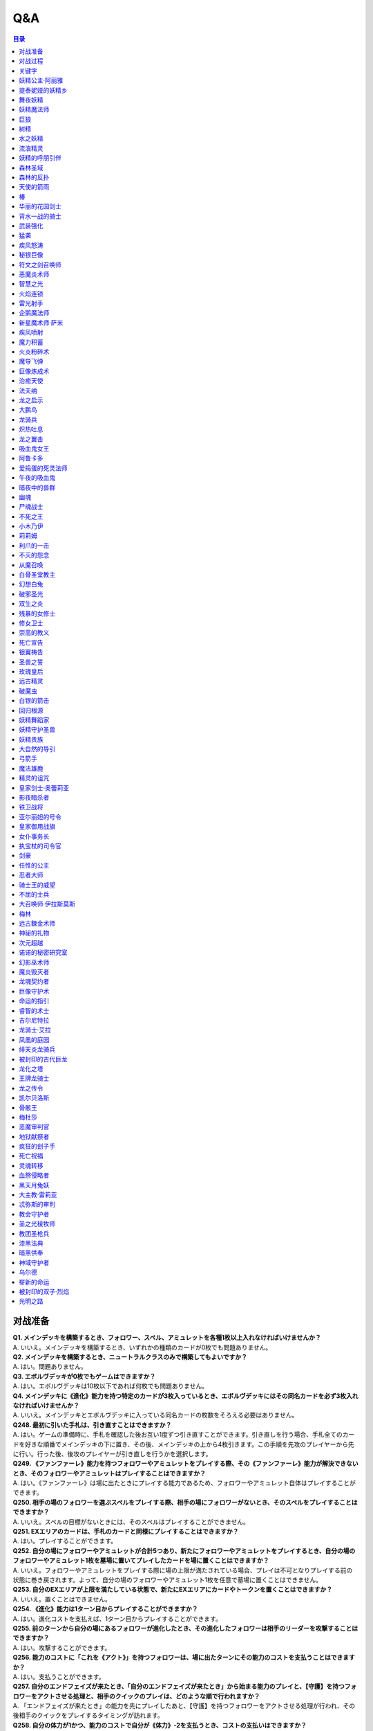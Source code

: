 ======
Q&A
======

.. contents:: 目录

对战准备
------
| **Q1. メインデッキを構築するとき、フォロワー、スペル、アミュレットを各種1枚以上入れなければいけませんか？**
| A. いいえ。メインデッキを構築するとき、いずれかの種類のカードが0枚でも問題ありません。

| **Q2. メインデッキを構築するとき、ニュートラルクラスのみで構築してもよいですか？**
| A. はい。問題ありません。

| **Q3. エボルヴデッキが0枚でもゲームはできますか？**
| A. はい。エボルヴデッキは10枚以下であれば何枚でも問題ありません。

| **Q4. メインデッキに《進化》能力を持つ特定のカードが3枚入っているとき、エボルヴデッキにはその同名カードを必ず3枚入れなければいけませんか？**
| A. いいえ。メインデッキとエボルヴデッキに入っている同名カードの枚数をそろえる必要はありません。

| **Q248. 最初に引いた手札は、引き直すことはできますか？**
| A. はい。ゲームの準備時に、手札を確認した後お互い1度ずつ引き直すことができます。引き直しを行う場合、手札全てのカードを好きな順番でメインデッキの下に置き、その後、メインデッキの上から4枚引きます。この手順を先攻のプレイヤーから先に行い。行った後、後攻のプレイヤーが引き直しを行うかを選択します。

| **Q249. 《ファンファーレ》能力を持つフォロワーやアミュレットをプレイする際、その《ファンファーレ》能力が解決できないとき、そのフォロワーやアミュレットはプレイすることはできますか？**
| A. はい。《ファンファーレ》は場に出たときにプレイする能力であるため、フォロワーやアミュレット自体はプレイすることができます。

| **Q250. 相手の場のフォロワーを選ぶスペルをプレイする際、相手の場にフォロワーがないとき、そのスペルをプレイすることはできますか？**
| A. いいえ。スペルの目標がないときには、そのスペルはプレイすることができません。

| **Q251. EXエリアのカードは、手札のカードと同様にプレイすることはできますか？**
| A. はい。プレイすることができます。

| **Q252. 自分の場にフォロワーやアミュレットが合計5つあり、新たにフォロワーやアミュレットをプレイするとき、自分の場のフォロワーやアミュレット1枚を墓場に置いてプレイしたカードを場に置くことはできますか？**
| A. いいえ。フォロワーやアミュレットをプレイする際に場の上限が満たされている場合、プレイは不可となりプレイする前の状態に巻き戻されます。よって、自分の場のフォロワーやアミュレット1枚を任意で墓場に置くことはできません。

| **Q253. 自分のEXエリアが上限を満たしている状態で、新たにEXエリアにカードやトークンを置くことはできますか？**
| A. いいえ。置くことはできません。

| **Q254. 《進化》能力は1ターン目からプレイすることができますか？**
| A. はい。進化コストを支払えば、1ターン目からプレイすることができます。

| **Q255. 前のターンから自分の場にあるフォロワーが進化したとき、その進化したフォロワーは相手のリーダーを攻撃することはできますか？**
| A. はい。攻撃することができます。

| **Q256. 能力のコストに「これを《アクト》」を持つフォロワーは、場に出たターンにその能力のコストを支払うことはできますか？**
| A. はい。支払うことができます。

| **Q257. 自分のエンドフェイズが来たとき、「自分のエンドフェイズが来たとき」から始まる能力のプレイと、【守護】を持つフォロワーをアクトさせる処理と、相手のクイックのプレイは、どのような順で行われますか？**
| A. 「エンドフェイズが来たとき」の能力を先にプレイしたあと、【守護】を持つフォロワーをアクトさせる処理が行われ、その後相手のクイックをプレイするタイミングが訪れます。

| **Q258. 自分の体力が1かつ、能力のコストで自分が《体力》-2を支払うとき、コストの支払いはできますか？**
| A. いいえ。体力が-1以下になるようにコストで《体力》を支払うことはできません。

| **Q259. 《ファンファーレ》能力などの自動能力でコストを支払うとき、支払うことができる状態でも、支払わないことを選択できますか？**
| A. はい。自動能力のコストは任意で支払うことができるため、支払わないことを選択できます。

| **Q260. フォロワーが攻撃する前に、非ターンプレイヤーは《Quick》を持つカードをプレイすることはできますか？**
| A. いいえ。非ターンプレイヤーが《Quick》を持つカードをプレイすることができるのは、ターンプレイヤーのフォロワーが攻撃を宣言したあとか、エンドフェイズにのみプレイすることができます。また、攻撃フォロワーの【攻撃時】能力や、「エンドフェイズが来たとき」能力、エンドフェイズに【守護】の能力でアクトするタイミングは《Quick》を持つカードのプレイより先なため、それらの能力より先に《Quick》を持つカードをプレイすることはできません。

| **Q261. 自分のターンに、《Quick》を持たないカードをプレイすることができるタイミング以外で《Quick》を持つカードをプレイすることはできますか？**
| A. いいえ。ターンプレイヤーが自分のターンに《Quick》を持つカードをプレイすることができるのは、《Quick》を持たないカードをプレイすることができるタイミングと同じです。

对战过程
------
| **Q5. フォロワーとアミュレットは、自分の場にそれぞれ5枚ずつ置くことはできますか？**
| A. いいえ。フォロワーとアミュレットは、自分の場に合計5枚のみ置くことができます。

| **Q6. EXエリアに置くことができるカードは、場と同じくフォロワーとアミュレット、それらの種類のトークンのみですか？**
| A. いいえ。EXエリアは、フォロワーとアミュレット、それらの種類のトークンに加え、スペルやスペル・トークンも置くことができます。

| **Q7. 相手のメインデッキが0枚になったとき、自分はゲームに勝利しますか？**
| A. いいえ。相手のメインデッキが0枚の状態で、相手がカードを引くとき、自分はゲームに勝利します。

| **Q8. カードの能力によってリーダーの《体力》が増えるとき、リーダーの《体力》を20より多く増やすことはできますか？**
| A. はい。《体力》の上限は決まっていないため、《体力》は20より多く増やすことができます。

| **Q9. カードの能力によってフォロワーの《体力》が増えるとき、そのフォロワーの元々の《体力》より多く増やすことはできますか？**
| A. はい。《体力》の上限は決まっていないため、元々の《体力》より多く増やすことができます。

| **Q10. 先攻後攻を決めるとき、お互いに自身の手札を確認することはできますか？**
| A. いいえ。先攻後攻を確定させた後、自身の手札を確認することができます。

| **Q11. 最初の手札を引き直すとき、一部のカードのみを引き直すことはできますか？**
| A. いいえ。引き直しを行うときは、手札のカード全てを引き直す必要があります。

| **Q12. スタートフェイズで行う行動は、全て必ず行わなければいけませんか？**
| A. はい。能力で制限されているなどの特定の条件下を除き、全て行う必要があります。

| **Q13. 《クイック》を持つカードや能力は、自分のフォロワーが攻撃したときや、自分のエンドフェイズにもプレイできますか？**
| A. いいえ。《クイック》を持つカードや能力は、自分のメインフェイズ・相手のフォロワーが攻撃したとき・相手のエンドフェイズにのみプレイすることができます。

| **Q14. 相手のフォロワーが攻撃したとき、または相手のエンドフェイズに《クイック》を持つカードや能力をプレイするとき、プレイするためにコストは支払いますか？**
| A. はい。どのタイミングにプレイするかにかかわらず、基本的にカードや能力をプレイする際のコストは支払う必要があります。

| **Q15. 自分のメインフェイズ以外で《クイック》を持つカードや能力をプレイするとき、1つのカードや能力をプレイした後、改めて別のカードや能力をプレイすることはできますか。**
| A. はい。プレイすることができます。

| **Q16. カードや能力をプレイするとき、複数枚のカードを同時にプレイすることはできますか？**
| A. いいえ。カードや能力をプレイするときは、1つずつしかプレイすることはできません。

| **Q17. カードの進化について、進化に必要なコストが2コストだったとき、それら全てをEPで支払うことはできますか？**
| A. いいえ。EPは1回の進化コストの支払いに1つのみ使用可能なため、2コストをEP2つで支払うことはできません。

| **Q18. カードの進化について、進化に必要なコストが1コストだったとき、それをEPのみで支払うことはできますか？**
| A. はい。支払うことができます。

| **Q19. フォロワーが攻撃するとき、必ず全てのフォロワーが攻撃しなければいけませんか？**
| A. いいえ。各プレイヤーは、任意のフォロワーのみを選択し、攻撃させることができます。

| **Q20. フォロワーが攻撃するとき、2体以上のフォロワーで同時に攻撃することはできますか？**
| A. いいえ。フォロワーは基本的に1体ずつのみでしか攻撃できません。

| **Q21. 各フォロワーは、アクト状態でも攻撃できますか？**
| A. いいえ。能力などの影響を受けている場合を除き、基本的にアクト状態では攻撃することはできません。

| **Q22. お互いのフォロワー同士で交戦するとき、攻撃フォロワーは攻撃されているフォロワーからダメージを受けますか？**
| A. はい。交戦するとき、フォロワーはお互いにダメージを与え合います。

| **Q23. 相手ターンのエンドフェイズに自分の手札が8枚以上のとき、自分は手札を7枚以下になるように捨てなければいけませんか？**
| A. いいえ。手札が8枚以上のときにカードを捨てる必要があるのは、各プレイヤー自身のエンドフェイズのみであるため、手札を捨てる必要はありません。

| **Q24. 《ラストワード》能力を持つカードを消滅させたとき、そのカードの《ラストワード》能力はプレイしますか？**
| A. いいえ。《ラストワード》能力は場から墓地に置かれたときにプレイするため、消滅で場を離れた場合はプレイしません。

| **Q244. 攻撃目標のフォロワーが交戦前にカードや能力で場を離れたとき、その攻撃で新しい攻撃目標を選択することはできますか？**
| A. いいえ。一度選択した攻撃目標が場を離れた場合、新たに攻撃目標を選択することはできず、その攻撃フォロワーは攻撃目標と交戦することなく攻撃が終了します。

关键字
------
| **Q25. 進化とはなんですか？**
| A. 進化とは、そのフォロワーに書かれた《進化》能力のコストを支払うことで、そのフォロワーと同名のエボルヴフォロワーを、エボルヴデッキから出すことができる能力です。
| エボルヴデッキから出たエボルヴフォロワーは場に出たという扱いではないため、「フォロワーが場に出たとき」などの能力は誘発しません。

| **Q26. クイックとはなんですか？**
| A. クイックとは、相手のターンの特定のタイミングでプレイすることができるカードを指す能力です。
| クイックを持つカードは、自分のターンのメインフェイズに加え、相手のターンに相手のフォロワーが攻撃してきたときや、相手のエンドフェイズにプレイすることができます。
| また、クイックを持つカードは、《クイック》アイコンが記載されています。

| **Q27. ファンファーレとはなんですか？**
| A. ファンファーレとは、場に出たときにプレイされる能力です。
| 手札、EXエリア、墓場などから場にカードが出たときに、能力がプレイされます。
| また、ファンファーレ能力は《ファンファーレ》アイコンが記載されています。

| **Q28. ラストワードとはなんですか？**
| A. ラストワードとは、これを持つカードが場から墓場に置かれたときにプレイされる能力です。
| 場以外から墓場にカードが置かれたとき、ラストワード能力はプレイされません。
| また、ラストワード能力は《ラストワード》アイコンが記載されています。

| **Q29. 【守護】とはなんですか？**
| A. 【守護】とは、フォロワーが持つキーワード能力です。
| 【守護】を持つフォロワーがアクト状態のとき、そのフォロワー以外には攻撃できません。
| また、【守護】を持つフォロワーが1つの場に複数体アクト状態であるとき、その対戦相手は、それらの中から好きなフォロワーに対して攻撃することができます。

| **Q30. 【疾走】とはなんですか？**
| A. 【疾走】とは、フォロワーが持つキーワード能力です。
| 【疾走】を持つフォロワーは、場に出たターンであっても、相手のリーダーやアクト状態のフォロワーに攻撃することができます。

| **Q31. 【突進】とはなんですか？**
| A. 【突進】とは、フォロワーが持つキーワード能力です。
| 【突進】を持つフォロワーは、場に出たターンであっても、相手のアクト状態のフォロワーに攻撃することができます。

| **Q32. 【指定攻撃】とはなんですか？**
| A. 【指定攻撃】とは、フォロワーが持つキーワード能力です。
| 【指定攻撃】を持つフォロワーは、相手のスタンド状態のフォロワーにも攻撃することができます。

| **Q33. 【威圧】とはなんですか？**
| A. 【威圧】とは、フォロワーが持つキーワード能力です。
| 【威圧】を持つフォロワーは、相手の攻撃フォロワーの攻撃目標になりません。

| **Q34. 【ドレイン】とはなんですか？**
| A. 【ドレイン】とは、フォロワーが持つキーワード能力です。
| 【ドレイン】を持つフォロワーは、相手のリーダーやフォロワーに攻撃でダメージを与えたとき、与えたダメージと同数、自分のリーダーの《体力》を増やします。

| **Q35. 【必殺】とはなんですか？**
| A. 【必殺】とは、フォロワーが持つキーワード能力です。
| 【必殺】を持つフォロワーと交戦したフォロワーは破壊されます。

| **Q36. 【オーラ】とはなんですか？**
| A. 【オーラ】とは、カードが持つキーワード能力です。
| 【オーラ】を持つカードは、相手のカードや能力で選ぶことができません。

| **Q37. 【コンボ_n】とはなんですか？**
| A. 【コンボ_n】とは、カードや能力が持つキーワード能力です。
| 【コンボ_n】を持つカードや能力は、このターン自分がプレイしたカードの枚数がnの部分の数値と同じかそれ以上の場合に条件を満たし、追加の効果が発揮されます。
| また、【コンボ_n】を持つカードをプレイした際、そのカード自身もこのターンにプレイしたカードの枚数に数えます。

| **Q38. 【スペルチェイン_n】とはなんですか？**
| A. 【スペルチェイン_n】とは、カードや能力が持つキーワード能力です。
| 【スペルチェイン_n】を持つカードや能力は、自分の墓場にあるスペルの枚数がnの部分の数値と同じかそれ以上の場合に条件を満たし、追加の効果が発揮されます。
| また、【スペルチェイン_n】を持つスペルをプレイした際、そのスペル自身は自分の墓場のスペルの枚数に数えません。
| また【SC_n】と記述される場合もあります。

| **Q39. 【スタック】とはなんですか？**
| A. 【スタック】とは、一部のアミュレットが持つキーワード能力です。
| 【スタック】を持つアミュレットは、場に出る際にスタックカウンターが1つ置かれた状態で出るのに加え、以下の能力を持ちます。
| これが場を離れるとき、代わりにこれのスタックカウンター1つを取る。
| これのスタックカウンターが0になったとき、これを破壊する。
| 《起動》これを《アクト》：自分の他の【スタック】を持つアミュレット1つを選ぶ。それにこれのスタックカウンターすべてを移す。

| **Q40. 【土の秘術】とはなんですか？**
| A. 【土の秘術】とは、カードや能力が持つキーワード能力です。
| 【土の秘術】を持つカードや能力をプレイするとき、追加のコストとして自分の場のスタックカウンターを1つ取り除くことで、追加の効果を発揮します。
| 追加のコストの支払いによりそのアミュレットにスタックカウンターが置かれていない状態になった場合、そのアミュレットを墓場に置きます。
| また、自分の場にスタックカウンターがある場合でも、必ず追加コストを支払う必要はありません。

| **Q41. 【覚醒】とはなんですか？**
| A. 【覚醒】とは、カードや能力が持つキーワードです。
| 【覚醒】状態とは、自分のPP最大値が7以上であることを指します。

| **Q42. 【ネクロチャージ_n】とはなんですか？**
| A. 【ネクロチャージ_n】とは、カードや能力が持つキーワード能力です。
| 【ネクロチャージ_n】を持つカードや能力は、自分の墓場にあるカードの枚数がnの部分の数値と同じかそれ以上の場合に条件を満たし、追加の効果が発揮されます。
| また【NC_n】と記述される場合もあります。

| **Q43. 【真紅】とはなんですか？**
| A. 【真紅】とは、カードや能力が持つキーワード能力です。
| 【真紅】状態とは、そのターン中に自分のリーダーの《体力》が減少していることを指します。

| **Q44. チョイスとはなんですか？**
| A. テキストに書かれた2つ以上の効果のうち指定された数の効果を選択し、その効果を発揮することを指します。
| 選択しなかった効果は発揮されません。

| **Q264. 【コンボ_n】でカードをプレイした回数を数えるとき、《ファンファーレ》能力などがプレイされた回数も数えることはできますか？**
| A. いいえ。【コンボ_n】で数えることができるのはカードのプレイのみであり、能力のプレイは数えることができません。また、『フェアリープリンセス・アリア』の《ファンファーレ》能力で『フェアリー』を場に出す行為などの、そのカード自体をプレイせずにフォロワーが場に出たり、場にトークンが作成される場合は、それらはプレイではないため数えることができません。なお、EXエリアのカードをプレイした回数は【コンボ_n】でカードをプレイした回数に数えることができます。

妖精公主‧阿丽雅
------
| **Q45. このフォロワーの《ファンファーレ》能力で、『フェアリー』を6枚以上場に出すまたはEXエリアに置くことはできますか？**
| A. いいえ。場とEXエリアの上限はどちらも5枚であるため、6枚目以降を場に出すまたはEXエリアに置くことはできません。

| **Q46. このフォロワーの《ファンファーレ》能力で、『フェアリー』を1枚も場に出さないまたはEXエリアに置かないことはできますか？**
| A. はい。好きな枚数を選べるため、0枚を選び『フェアリー』を場に出さないまたはEXエリアに置かないことができます。

提泰妮娅的妖精乡
------
| **Q47. 【指定攻撃】を持つフォロワーは、相手のリーダーやアクト状態の相手のフォロワーに攻撃することはできますか？**
| A. はい。攻撃することができます。

| **Q48. このカードが自分の場に2枚あり、自分の場に妖精・トークンが出たとき、それは《攻撃力》+2/《体力》+2しますか？**
| A. はい。それぞれの能力によって《攻撃力》+1/《体力》+1するため、あわせて《攻撃力》+2/《体力》+2します。

| **Q269. 『ティターニアの妖精郷』の「《ファンファーレ》自分の妖精・トークンすべては《攻撃力》+1/《体力》+1する。」能力は、自分のEXエリアの妖精・トークンも《攻撃力》+1/《体力》+1しますか？**
| A. いいえ。自分の場の妖精・トークンのみを《攻撃力》+1/《体力》+1します。

舞夜妖精
------
| **Q49. 自分のEXエリアが上限のとき、このフォロワーの能力で『フェアリー』をEXエリアに置くことはできますか？**
| A. いいえ。置くことはできません。

妖精魔法师
------
| **Q50. 自分の場とEXエリアにあるカードの合計枚数が8枚のとき、このフォロワーの能力で『フェアリー』は2枚作成しますか？**
| A. はい。自分の場とEXエリアに出すまたは置ける枚数と同じ枚数まで『フェアリー』を作成し、場とEXエリアに置きます。

| **Q51. 自分の場とEXエリアがそれぞれ上限のとき、このフォロワーの能力で『フェアリー』は場とEXエリアに置くことはできますか？**
| A. いいえ。置くことはできません。

巨狼
------
| **Q52. 自分の場が上限かつ、フォロワーを場に出す能力をプレイしたとき、このフォロワーは《攻撃力》+1/《体力》+1しますか？**
| A. いいえ。自分の場が上限の状態でフォロワーやアミュレットを場に出す能力をプレイした場合、フォロワーやアミュレットは場に出ないため、このフォロワーは《攻撃力》+1/《体力》+1しません。

| **Q53. 自分の場の他のフォロワーが進化したとき、このフォロワーは《攻撃力》+1/《体力》+1しますか？**
| A. いいえ。フォロワーの進化ではエボルヴフォロワーは場に出た扱いではないため、このフォロワーは《攻撃力》+1/《体力》+1しません。

| **Q54. 自分の場にこのフォロワーが2体あり、他のフォロワーが出たとき、このフォロワーの能力はそれぞれ誘発しますか？**
| A. はい。誘発します。

树精
------
| **Q55. このフォロワーの《ファンファーレ》能力で《進化》コストが《コスト0》になっているとき、元の数値の《コスト2》を進化コストとして支払うことはできますか？**
| A. いいえ。《コスト2》で支払うことはできず、必ず《コスト0》を支払います。

水之妖精
------
| **Q56. 自分のEXエリアが上限のとき、このフォロワーの《ラストワード》能力で『フェアリー』をEXエリアに置くことはできますか？**
| A. いいえ。置くことはできません。

| **Q57. このフォロワーが破壊されたとき、このフォロワーの《ラストワード》能力に加えて、このフォロワーの進化前である『ウォーターフェアリー』の《ラストワード》能力をプレイすることはできますか？**
| A. いいえ。進化前のカードの能力はプレイできないため、進化したフォロワーの《ラストワード》能力のみをプレイすることができます。

流浪精灵
------
| **Q58. 【指定攻撃】を持つフォロワーは、相手のリーダーやアクト状態の相手のフォロワーに攻撃することはできますか？**
| A. はい。攻撃することができます。

| **Q59. 【守護】を持つ相手のフォロワーがアクト状態のとき、このフォロワーは相手のリーダーを攻撃することはできますか？**
| A. はい。攻撃することができます。

妖精的呼朋引伴
------
| **Q60. 自分のEXエリアが上限のとき、このスペルで『フェアリー』をEXエリアに置くことはできますか？**
| A. いいえ。置くことはできません。

森林圣域
------
| **Q61. このアミュレットの能力は、このアミュレットがアクトしているとき、コストを支払うことはできませんか？**
| A. はい。能力のコストに、このアミュレットをアクトすることが求められているため、アクト状態ではコストを支払うことができません。

森林的反扑
------
| **Q62. 相手の場にフォロワーがないとき、このスペルをプレイして『フェアリー』をEXエリアに置くことはできますか？**
| A. いいえ。このスペルで選ぶフォロワーがないため、プレイをすることができず、『フェアリー』をEXエリアに置くことはできません。

| **Q63. 自分のEXエリアが上限かつ、相手の場に選ぶことのできるフォロワーがあるとき、相手のフォロワー1体を選び、このスペルをプレイすることはできますか？**
| A. はい。プレイすることができます。その場合、『フェアリー』はEXエリアに置くことはできません。

天使的箭雨
------
| **Q64. 相手の場に【オーラ】を持つフォロワーがあるとき、このスペルで相手の【オーラ】を持つフォロワーにダメージを与えることはできますか？**
| A. はい。与えることができます。

椿
------
| **Q65. 相手の場にフォロワーがないとき、【1】をチョイスすることはできますか？**
| A. いいえ。【1】の能力で選ぶフォロワーがないため、チョイスすることはできません。

华丽的花园剑士
------
| **Q66. 自分の場が上限まで残り1枚のとき、このフォロワーの能力で『スティールナイト』と『ナイト』のどちらを場に出すかを選択することはできますか？**
| A. はい。選択することができます。

背水一战的骑士
------
| **Q67. 自分の場が上限のとき、このフォロワーの能力で『ナイト』1体を場に出すことはできますか？**
| A. いいえ。場に出すことはできません。

武装强化
------
| **Q68. 自分の場にフォロワーがないとき、このスペルをプレイしてカードを1枚引くことはできますか？**
| A. いいえ。このスペルで選ぶフォロワーがないため、プレイをすることができず、カードを引くことはできません。

猛袭
------
| **Q69. 相手の場にフォロワーがないとき、このスペルをプレイして『ナイト』をEXエリアに置くことはできますか？**
| A. いいえ。このスペルで選ぶフォロワーがないため、プレイをすることができず、『ナイト』をEXエリアに置くことはできません。

| **Q70. 自分のEXエリアが上限かつ、相手の場に選ぶことのできるフォロワーがあるとき、相手のフォロワー1体を選び、このスペルをプレイすることはできますか？**
| A. はい。プレイすることができます。その場合、『ナイト』はEXエリアに置くことはできません。

疾风怒涛
------
| **Q71. 相手の場に選ぶことができるフォロワーがあり、自分の場にフォロワーがないとき、このスペルをプレイすることはできますか？**
| A. はい。プレイすることができます。

秘银巨像
------
| **Q72. 【スペルチェイン_15】の条件を満たしているとき、このフォロワーは相手のフォロワーすべてに8ダメージ与え、相手のリーダーすべてに5ダメージ与えますか？**
| A. いいえ。【スペルチェイン_15】の条件を満たしているとき、このフォロワーは相手のフォロワーと相手のリーダーすべてに、それぞれ5ダメージ与えます。

| **Q73. 相手の場に【オーラ】を持つフォロワーがあるとき、このフォロワーの能力で相手の【オーラ】を持つフォロワーにダメージを与えることはできますか？**
| A. はい。与えることができます。

| **Q74. 相手の場にフォロワーがないとき、このフォロワーの能力で相手のリーダーにダメージを与えることはできますか？**
| A. はい。与えることができます。

符文之剑召唤师
------
| **Q75. 【スペルチェイン_10】の条件を満たしているとき、このフォロワーは《攻撃力》+4/《体力》+4し、【疾走】を持ちますか？**
| A. はい。《攻撃力》+4/《体力》+4し、【疾走】を持ちます。

恶魔炎术师
------
| **Q76. 相手の場に【オーラ】を持つフォロワーがあるとき、このフォロワーの能力で相手の【オーラ】を持つフォロワーにダメージを与えることはできますか？**
| A. はい。与えることができます。

智慧之光
------
| **Q77. 相手のエンドフェイズにこのスペルをプレイし、《クイック》を持つカードを引いたとき、引いたそのカードをその相手のエンドフェイズにプレイすることはできますか？**
| A. はい。プレイすることができます。

火焰连锁
------
| **Q78. このスペルをプレイするとき、相手のフォロワー0体を選ぶことはできますか？**
| A. はい。0体を選ぶことができます。

| **Q79. このスペルで相手のフォロワー2体を選んでプレイした時、選んだ片方のフォロワーに0ダメージ、もう片方のフォロワーに3ダメージ与えることはできますか？**
| A. いいえ。「割りふる」の場合、選んだフォロワーには少なくとも1以上のダメージを割りふらなければならないため、0ダメージを与えることはできません。

雷光射手
------
| **Q80. 【スペルチェイン_10】の条件を満たしているとき、このフォロワーは相手のフォロワー1体に6ダメージ与え、相手のリーダーに2ダメージ与えますか？**
| A. いいえ。【スペルチェイン_10】の条件を満たしているとき、このフォロワーは相手のフォロワー1体に4ダメージ与え、相手のリーダーに2ダメージ与えます。

| **Q81. 相手の場にフォロワーがないとき、このフォロワーの能力で相手のリーダーにダメージを与えることはできますか？**
| A. いいえ。「それのリーダー」とあり、相手のフォロワーを選ぶ必要があるため、与えることはできません。

企鹅魔法师
------
| **Q82. 自分の手札のスペルが0枚のとき、このフォロワーの《起動》能力をプレイすることはできますか？**
| A. いいえ。手札のスペルを捨てることができず、コストを支払うことができないため、《起動》能力をプレイすることはできません。

| **Q83. このフォロワーがアクト状態のとき、手札のスペル1枚を捨て、このフォロワーの《起動》能力をプレイすることはできますか？**
| A. いいえ。このフォロワーをアクトさせることができず、コストを支払うことができないため、《起動》能力をプレイすることはできません。

| **Q84. 自分の手札のスペルが0枚のとき、このフォロワーの《起動》能力をプレイすることはできますか？**
| A. いいえ。手札のスペルを捨てることができず、コストを支払うことができないため、《起動》能力をプレイすることはできません。

| **Q85. このフォロワーがアクト状態のとき、手札のスペル1枚を捨て、このフォロワーの《起動》能力をプレイすることはできますか？**
| A. いいえ。このフォロワーをアクトさせることができず、コストを支払うことができないため、《起動》能力をプレイすることはできません。

新星魔术师‧萨米
------
| **Q86. このフォロワーの《ファンファーレ》能力で、自分のエボルヴデッキを見ることはできますか？**
| A. いいえ。メインデッキのみを見ることができます。

| **Q87. このフォロワーの《ファンファーレ》能力でデッキの上1枚を見たとき、そのカードは相手に見せますか？**
| A. いいえ。相手に見せず、自分のみが見ることができます。

| **Q88. このフォロワーの《ファンファーレ》能力でデッキの上1枚を見て、それを墓場に置かないとき、この能力で見たカードはデッキの上に置きますか？**
| A. はい。この能力で見たカードを墓場に置かないとき、そのカードは非公開状態のままデッキの上に置きます。

| **Q89. どちらかのプレイヤーのデッキが0枚のとき、このフォロワーの能力をプレイすることはできますか？**
| A. はい。プレイすることができます。その場合、メインデッキが0枚のプレイヤーはゲームに敗北します。

疾风喷射
------
| **Q90. 【スペルチェイン_10】の条件を満たしているとき、このスペルは相手のフォロワー1体に6ダメージ与えますか？**
| A. いいえ。【スペルチェイン_10】の条件を満たしているとき、このスペルは相手のフォロワー1体に4ダメージ与えます。

魔力积蓄
------
| **Q91. このスペルで、自分のエボルヴデッキを見ることはできますか？**
| A. いいえ。メインデッキのみを見ることができます。

| **Q92. 自分のデッキが3枚以下のとき、このスペルをプレイすることはできますか？**
| A. はい。プレイすることができます。その場合、自分のデッキ全てを見ます。また、残りのカードをデッキの下に戻すとき、カードを好きな順番でデッキ置き場に置きます。

| **Q93. このスペルで、スペル1枚を手札に加えないまたはスペル1枚を墓場に置かないことはできますか？**
| A. はい。どちらかを行わないことや、両方とも行わないこともできます。

火炎粉碎术
------
| **Q94. 相手の場にフォロワーがないとき、このスペルをプレイし、相手のリーダーに3ダメージ与えることはできますか？**
| A. いいえ。このスペルで選ぶフォロワーがないため、プレイすることはできず、相手のリーダーにダメージを与えることはできません。

| **Q266. 『夜の群れ』や『炎の握撃』などのスペルは、相手の場にフォロワーがない場合や【オーラ】を持つフォロワーしかない場合、目標を選ばずにプレイすることはできますか？**
| A. いいえ。スペルのテキストに「選ぶ」という指示がある場合、目標に選ぶことができるカードがなければ、そのカードをプレイすることはできず、コストを支払うこともできません。

魔导飞弹
------
| **Q95. 相手の場にフォロワーがないとき、このスペルをプレイしてカードを1枚引くことはできますか？**
| A. いいえ。このスペルで選ぶフォロワーがないため、プレイをすることができず、カードを引くことはできません。

| **Q96. 自分のデッキが0枚のとき、このスペルをプレイすることはできますか？**
| A. はい。プレイすることができます。その場合、自分はゲームに敗北します。

巨像炼成术
------
| **Q97. 自分のEXエリアが上限のとき、このスペルで『防御型ゴーレム』または『攻撃型ゴーレム』をEXエリアに置くことはできますか？**
| A. いいえ。置くことはできません。

治癒天使
------
| **Q98. 自分のリーダーの《体力》が20のとき、このフォロワーの《ファンファーレ》能力で自分のリーダーを《体力》+1することはできますか？**
| A. はい。《体力》+1することができます。

| **Q99. 自分のリーダーの《体力》が20のとき、このフォロワーの能力で自分のリーダーを《体力》+2することはできますか？**
| A. はい。《体力》+2することができます。

法夫纳
------
| **Q100. 相手の場に【オーラ】を持つフォロワーがあるとき、このフォロワーの能力で相手の【オーラ】を持つフォロワーにダメージを与えることはできますか？**
| A. はい。与えることができます。

龙之启示
------
| **Q101. 自分のPP最大値が10のとき、このスペルの【1】をチョイスしてプレイすることはできますか？**
| A. はい。プレイすることができます。その場合、PP最大値は10のままとなります。

| **Q102. このスペルの【1】をチョイスしてプレイし、自分のPP最大値を11以上にすることはできますか？**
| A. いいえ。PP最大値は10より多くなることはないため、自分のPP最大値を11以上にすることはできません。

大鹏鸟
------
| **Q103. このフォロワーの【攻撃時】で《攻撃力》+1したとき、この《攻撃力》+1は攻撃終了後も継続しますか？**
| A. はい。継続します。

| **Q104. このフォロワーの能力で《攻撃力》+1/《体力》+1したとき、この《攻撃力》+1/《体力》+1は攻撃終了後も継続しますか？**
| A. はい。継続します。

龙骑兵
------
| **Q105. 自分のEXエリアが上限のとき、このフォロワーの《ファンファーレ》能力で『ドラゴン』をEXエリアに置くことはできますか？**
| A. いいえ。置くことはできません。

炽热吐息
------
| **Q106. 【覚醒】の条件を満たしているとき、このスペルは相手のフォロワー1体に6ダメージ与えますか？**
| A. いいえ。【覚醒】の条件を満たしているとき、このスペルは相手のフォロワー1体に4ダメージ与えます。

龙之翼击
------
| **Q107. 【覚醒】の条件を満たしているとき、このスペルはフォロワーすべてに5ダメージ与えますか？**
| A. いいえ。【覚醒】の条件を満たしているとき、このスペルはフォロワーすべてに3ダメージ与えます。

| **Q108. 相手の場に【オーラ】を持つフォロワーがあるとき、このスペルで相手の【オーラ】を持つフォロワーにダメージを与えることはできますか？**
| A. はい。与えることができます。

| **Q109. このスペルでダメージを受けるフォロワーは、相手の場のフォロワーのみですか？**
| A. いいえ。自分の場と相手の場にあるフォロワーすべてがダメージを受けます。

吸血鬼女王
------
| **Q110. 自分の場にこのフォロワーが2体あり、『フォレストバット』が出たとき、その『フォレストバット』は《攻撃力》+2され【守護】を持ちますか？**
| A. はい。《攻撃力》+2され【守護】を持ちます。

| **Q111. このフォロワーの《起動》能力は、このフォロワーがアクトしているとき、コストを支払うことはできますか？**
| A. いいえ。能力のコストに、このフォロワーをアクトすることが求められているため、アクト状態ではコストを支払うことはできません。

阿鲁卡多
------
| **Q112. このフォロワーの【攻撃時】は、相手のフォロワーが場にないとき、自分のリーダーは《体力》+4されますか？**
| A. いいえ。このフォロワーの【攻撃時】で選ぶ相手のフォロワーがないため、能力をプレイすることができず、リーダーの《体力》+4することはできません。

| **Q268. 自分の場のフォロワーが相手のフォロワーに攻撃され、『アルカード』の【攻撃時】能力や『ダークオファリング』や『ソウルコンバージョン』で攻撃目標のフォロワーが破壊されたとき、攻撃フォロワーの攻撃はどうなりますか？**
| A. フォロワーへの攻撃中に攻撃目標が場を離れた場合、新たな攻撃目標を決めることはできず、攻撃によってアクトしたままとなり、ダメージはどこにも与えません。また、攻撃中のフォロワーや攻撃目標のフォロワーが場を離れていても、引き続き《Quick》を持つカードをプレイすることができます。

爱捣蛋的死灵法师
------
| **Q113. 自分の場が上限まで残り1枚のとき、このフォロワーの能力で『ゴースト』1体を場に出すことはできますか？**
| A. はい。『ゴースト』1体を場に出すことができます。

午夜的吸血鬼
------
| **Q114. 自分の場にこのフォロワーが2体あり、『フォレストバット』が攻撃したとき、【ドレイン】は2回プレイしますか？**
| A. いいえ。【ドレイン】は1回のみプレイします。

暗夜中的兽群
------
| **Q115. 自分の場が上限かつ、相手の場に選ぶことができるフォロワーがあるとき、このスペルをプレイすることはできますか？**
| A. はい。プレイすることができます。

幽魂
------
| **Q116. 自分のリーダーの《体力》が1のとき、このフォロワーの《ファンファーレ》能力のコストを支払うことはできますか？**
| A. いいえ。《体力》が-1以下になるようにコストで《体力》を支払うことはできません。

| **Q263. 『スペクター』の《ファンファーレ》能力にある「リーダーの《体力》-2」というコストは、必ず支払わなければいけませんか？**
| A. いいえ。《ファンファーレ》や《ラストワード》といった自動能力にコストがある場合、そのコストを支払わないことで、誘発した能力をプレイしないことが選択できます。また、自動能力にコストがない場合、その能力は可能な限りプレイする必要があります。

尸魂战士
------
| **Q117. 自分のデッキが1枚以下のとき、このフォロワーの能力をプレイすることはできませんか？**
| A. いいえ。プレイすることができます。

不死之王
------
| **Q118. このフォロワーの能力で、墓場のフォロワーを手札に加えないことを選択することはできますか？**
| A. はい。選択することができます。

| **Q119. このフォロワーが場に出て、なんらかの理由によりこのフォロワーが墓場に置かれたとき、このフォロワーの能力で墓場のこのカードを選び、手札に加えることはできますか？**
| A. はい。選ぶ墓場のカードはプレイを処理するタイミングで選ぶため、墓場のこのカードを手札に加えることができます。

小木乃伊
------
| **Q120. 自分の場が上限のとき、このフォロワーの能力で『ゴースト』1体を場に出すことはできますか？**
| A. いいえ。場に出すことはできません。

莉莉姆
------
| **Q121. 自分のEXエリアが上限のとき、このフォロワーの《ファンファーレ》能力で『フォレストバット』をEXエリアに置くことはできますか？**
| A. いいえ。置くことはできません。

| **Q122. 自分のリーダーの《体力》が20のとき、このフォロワーの能力で自分のリーダーを《体力》+2することはできますか？**
| A. はい。《体力》+2することができます。

利爪的一击
------
| **Q123. お互いのリーダーの《体力》が1で、このスペルを相手のリーダーを選んでプレイしたとき、お互いのリーダーの《体力》は0になりゲームは引き分けになりますか？**
| A. はい。引き分けになります。

不灭的怨念
------
| **Q124. 相手の場に選ぶことができるフォロワーがあり、自分のデッキが0枚のとき、このスペルをプレイすることはできますか？**
| A. はい。プレイすることができます。

| **Q125. 相手の場にフォロワーがないとき、このスペルをプレイして、自分のデッキの上1枚を墓場に置くことはできますか？**
| A. いいえ。このスペルで選ぶフォロワーがないため、プレイをすることができず、自分のデッキの上を墓場に置くことはできません。

从魔召唤
------
| **Q126. 自分の場とEXエリア両方またはどちらかが上限のとき、このスペルをプレイすることはできますか？**
| A. はい。プレイすることができます。その場合、上限の領域に『フォレストバット』は出すまたは置くことはできません。

白骨圣堂教主
------
| **Q127. 自分の場のアミュレットが複数同時に場を離れたとき、このフォロワーの『自分のアミュレットが場を離れたとき、相手のリーダーすべてと相手のフォロワーすべてに2ダメージ』の能力は、場を離れたアミュレットの数だけ誘発しますか？**
| A. はい。誘発します。

| **Q128. 自分の場にこのフォロワーと『夢想の白兎』があり、『夢想の白兎』の「《起動》《コスト10》これを《アクト》墓場に置く：フォロワーすべてを消滅させる。」をプレイしたとき、このフォロワーは消滅しますが、このフォロワーの「自分のアミュレットが場を離れたとき、相手のリーダーすべてと相手のフォロワーすべてに2ダメージ。」の能力は誘発しますか？**
| A. はい。誘発します。

幻想白兔
------
| **Q129. このアミュレットの《起動》能力は、このアミュレットがアクトしているとき、コストを支払うことはできますか？**
| A. いいえ。それぞれの能力のコストに、このアミュレットをアクトすることが求められているため、アクト状態ではコストを支払うことはできません。

| **Q130. このアミュレットの「《起動》《コスト10》これを《アクト》墓場に置く：フォロワーすべてを消滅させる。」をプレイしたとき、相手の場のフォロワーのみ消滅しますか？**
| A. いいえ。自分の場と相手の場にあるフォロワー全てが消滅します。

| **Q265. 『夢想の白兎』の「《起動》これを《アクト》墓場に置く：相手のフォロワー1体を選ぶ。それをアクトする。」という能力は、相手の場にフォロワーがない場合や、【オーラ】を持つフォロワーしかない場合でも、目標を選ばずにプレイすることはできますか？**
| A. いいえ。相手の場にフォロワーがない場合や、【オーラ】を持つフォロワーしかなければプレイすることはできず。コストを支払いこのアミュレットを墓場に置くこともできません。また、相手の場にアクト状態の【オーラ】を持たないフォロワーがある場合、そのフォロワーを選んでこの能力をプレイすることができます。その場合、選ばれたフォロワーは状態が変わることなく、アクト状態のままとなります。

破邪圣光
------
| **Q131. 相手の場にフォロワーがないとき、このスペルをプレイして、自分のリーダーを《体力》+2することはできますか？**
| A. いいえ。このスペルで選ぶフォロワーがないため、プレイをすることができず、自分のリーダーを《体力》+2することはできません。

双生之炎
------
| **Q132. このアミュレットの《起動》能力は、このアミュレットがアクトしているとき、コストを支払うことはできますか？**
| A. いいえ。能力のコストに、このアミュレットをアクトすることが求められているため、アクト状態ではコストを支払うことはできません。

| **Q133. 自分の場が上限かつ、このアミュレットの《起動》能力をプレイしたとき、『ホーリータイガー』1体を場に出すことはできますか？**
| A. はい。このアミュレットはコストを支払った時点から自分の場を離れており、能力を解決するときには自分の場の上限まで残り1枚のため、『ホーリータイガー』1体を場に出すことができます。

残暴的女修士
------
| **Q134. このフォロワーの能力で自分の墓場のアミュレットを場に出すとき、そのアミュレットのコストは支払う必要がありますか？**
| A. いいえ。支払う必要はありません。

修女卫士
------
| **Q135. 自分の場にアミュレットが2つあるとき、このフォロワーは《体力》+2されますか？**
| A. いいえ。自分の場のアミュレットが1つ以上あれば、その枚数にかかわらず《体力》+1のみされます。

| **Q136. 自分のリーダーの《体力》が20のとき、このフォロワーの【進化時】で自分のリーダーを《体力》+2することはできますか？**
| A. はい。《体力》+2することができます。

崇高的教义
------
| **Q137. 自分のデッキが4枚以下のとき、このスペルをプレイすることはできますか？**
| A. はい。プレイすることができます。その場合、自分のデッキ全てを見ます。また、残りのカードをデッキの下に戻すとき、カードを好きな順番でデッキ置き場に置きます。

| **Q138. このスペルで、自分のエボルヴデッキを見ることはできますか？**
| A. いいえ。メインデッキのみを見ることができます。

死亡宣告
------
| **Q139. このアミュレットが場に出るとき、一度スタンド状態で場に出てからアクトされますか？**
| A. いいえ。一度もスタンド状態になることはなく、場に出す時点からアクト状態です。

| **Q140. このアミュレットの《起動》能力は、このアミュレットがアクトしているとき、コストを支払うことはできますか？**
| A. いいえ。能力のコストに、このアミュレットをアクトすることが求められているため、アクト状態ではコストを支払うことができません。

银翼祷告
------
| **Q141. このアミュレットの能力は、このアミュレットがアクトしているとき、コストを支払うことはできますか？**
| A. いいえ。能力のコストに、このアミュレットをアクトすることが求められているため、アクト状態ではコストを支払うことができません。

| **Q142. 自分の場が上限かつ、このアミュレットの《起動》能力をプレイしたとき、『ホーリーファルコン』1体を場に出すことはできますか？**
| A. はい。このアミュレットはコストを支払った時点から自分の場を離れており、能力を解決するときには自分の場の上限まで残り1枚のため、『ホーリーファルコン』1体を場に出すことができます。

圣兽之誓
------
| **Q143. このアミュレットが場に出るとき、一度スタンド状態で場に出てからアクトされますか？**
| A. いいえ。一度もスタンド状態になることはなく、場に出す時点からアクト状態です。

| **Q144. このアミュレットの《起動》能力は、このアミュレットがアクトしているとき、コストを支払うことはできますか？**
| A. いいえ。能力のコストに、このアミュレットをアクトすることが求められているため、アクト状態ではコストを支払うことはできません。

| **Q145. 自分の場が上限かつ、このアミュレットの《起動》能力をプレイしたとき、『ホーリータイガー』1体を場に出すことはできますか？**
| A. はい。このアミュレットはコストを支払った時点から自分の場を離れており、能力を解決するときには自分の場の上限まで残り1枚のため、『ホーリータイガー』1体を場に出すことができます。

玫瑰皇后
------
| **Q146. 「変身する」とはなんですか？**
| A. 「変身する」とは、その能力で選んだトークンをゲームから取り除き、取り除いた枚数と同数、別のトークンを同じ領域に作成することを指します。

| **Q147. このフォロワーの《起動》能力で、自分のPPをPP最大値より多く回復することはできますか？**
| A. いいえ。PP最大値より多く回復することはできません。

远古精灵
------
| **Q148. このフォロワーの《ファンファーレ》能力のコストで、相手の場のカードを手札に戻すことはできますか？**
| A. いいえ。自分の場のカードのみを手札に戻すことができます。

| **Q149. このフォロワーの《ファンファーレ》能力のコストで、自分のEXエリアのカードを手札に戻すことはできますか？**
| A. いいえ。自分の場のカードのみを手札に戻すことができます。

| **Q150. このフォロワーの【進化時】のコストで、相手の場のカードを手札に戻すことはできますか？**
| A. いいえ。自分の場のカードのみを手札に戻すことができます。

| **Q151. このフォロワーの【進化時】のコストで、自分のEXエリアのカードを手札に戻すことはできますか？**
| A. いいえ。自分の場のカードのみを手札に戻すことができます。

破魔虫
------
| **Q152. このフォロワーの《ファンファーレ》能力で《攻撃力》+Xしたあと、このフォロワーが進化したとき、そのエボルヴフォロワーは《攻撃力》+Xを引き継ぎますか？**
| A. はい。引き継ぎます。

| **Q153. このフォロワーが《攻撃力》+1しているとき、このフォロワーの【2】で与えるダメージは2ダメージですか？**
| A. はい。2ダメージです。

白银的箭击
------
| **Q154. このスペルをプレイしたとき、このスペルは「自分の手札の枚数」の1枚として数えることはできますか？**
| A. いいえ。プレイするとき、このスペルはすでに手札にはないため、数えることはできません。

| **Q155. 手札が8枚以上のとき、このスペルをプレイして与えるダメージは、その枚数と同じダメージになりますか？**
| A. はい。同じダメージになります。

回归根源
------
| **Q156. 【コンボ_5】の条件を満たしており、相手がフォロワーを2枚以上デッキの上か下に置くとき、置く順番と上下に置く枚数は、相手が決めることができますか？**
| A. はい。デッキに置くフォロワーが2枚以上のとき、相手はそれらをデッキに置く順番や、上下にそれぞれ何枚置くかを好きなように決めることができます。

妖精舞蹈家
------
| **Q157. このフォロワーの能力でEXエリアのフォロワーの《攻撃力》+1/《体力》+1し、そのフォロワーをプレイして自分の場に出たとき、そのフォロワーの《攻撃力》+1/《体力》+1は継続されますか？**
| A. はい。EXエリアから直接場に出るまたはプレイして場に出るとき、そのフォロワーに付与されている《攻撃力》または《体力》の増減や能力は継続します。

妖精守护圣兽
------
| **Q158. 自分の場にこのフォロワーが2体あるとき、このフォロワーの能力は1ターン中にそれぞれプレイすることはできますか？**
| A. はい。それぞれプレイすることができます。

妖精贵族
------
| **Q159. このフォロワーの《ファンファーレ》能力で相手の場の『デュエリスト・モルディカイ』を破壊し、相手の場に『フェアリー』を出したとき、相手の場が上限なら『デュエリスト・モルディカイ』の能力をプレイすることはできますか？**
| A. はい。プレイすることができます。その場合、『デュエリスト・モルディカイ』を場に出すことはできず、コストのみ支払うことになります。

大自然的导引
------
| **Q160. このスペルで、自分の場のアミュレットを手札に戻すことはできますか？**
| A. はい。手札に戻すことができます。

弓箭手
------
| **Q161. 自分の場にこのフォロワーが2体あり、他のフォロワーが出たとき、このフォロワーの『自分の場に他のフォロワーが出たとき、相手のフォロワー1体を選ぶ。それに1ダメージ。』はそれぞれ誘発しますか？**
| A. はい。誘発します。

| **Q162. 自分の場にこのフォロワーが2体あり、他のフォロワーが出たとき、このフォロワーの能力はそれぞれ誘発しますか？**
| A. はい。誘発します。

| **Q163. このフォロワーの能力で相手の場のフォロワー2体を選んだとき、それらのフォロワーにそれぞれ1ダメージを与えますか？**
| A. はい。それぞれに1ダメージを与えます。

魔法雄鹿
------
| **Q164. 自分の場にこのフォロワーが2体あり、自分の場の妖精・フォロワーが攻撃するとき、このフォロワーの能力はそれぞれ誘発しますか？**
| A. はい。誘発します。

精灵的诅咒
------
| **Q165. 相手の場の【必殺】を持つフォロワーを選んでこのスペルをプレイしたとき、そのフォロワーが交戦したフォロワーは、【必殺】で破壊されますか？**
| A. はい。【必殺】はダメージの有無にかかわらず、交戦したフォロワーを破壊します。

| **Q166. このスペルで選ばれたフォロワーが攻撃するとき、その攻撃で0ダメージを与えたことになりますか？**
| A. いいえ。ダメージを与えたことにはなりません。

皇家剑士‧奥蕾莉亚
------
| **Q167. このフォロワーの《ファンファーレ》能力で、相手のEXエリアのカードは数えることはできますか？**
| A. いいえ。「場のカード」とあるため、相手のEXエリアのカードを数えることはできません。

| **Q168. 相手の場に『鳳凰の庭園』が2つあり、それらの能力を順にプレイし、このフォロワーと『ウルズ』が場に出ました。
| 『ウルズ』の《ファンファーレ》能力で相手の場のフォロワーをEXエリアに置いて、相手の場のカードが2枚以下になったあと、このフォロワーの《ファンファーレ》能力をプレイしたとき、「それの場のカードが3枚以上なら」の条件は満たすことができますか？**
| A. いいえ。このフォロワーの《ファンファーレ》能力をプレイしたタイミングでは、すでに相手の場のカードが3枚以上ではなくなっているため、条件を満たすことができません。

| **Q243. 【突進】と【指定攻撃】を持つフォロワーは、場に出たターンに相手の場のスタンド状態のフォロワーを攻撃することはできますか？**
| A. はい。攻撃することができます。

影夜暗杀者
------
| **Q169. 相手の場にアクトしているフォロワーがあるとき、このフォロワーの《ファンファーレ》能力でそのフォロワーを選ぶことはできますか？**
| A. はい。選ぶことができます。その場合、選んだフォロワーの状態は変わらず、アクト状態のままとなります。

铁卫战将
------
| **Q170. このフォロワーの《ラストワード》能力をプレイしたとき、能力をプレイするより前から自分の場にある『スティールナイト』も【守護】を持ち、この能力でアクトできますか？**
| A. いいえ。このフォロワーの《ラストワード》能力で場に出した『スティールナイト』のみが【守護】を持つため、《ラストワード》能力をプレイするより前から自分の場にある『スティールナイト』は【守護】を持たず、この能力でアクトできません。

亚尔丽妲的号令
------
| **Q171. 自分の場が上限まで残り1枚のとき、このスペルの能力で『ヴァイキング』と『スティールナイト』と『ナイト』のどれを場に出すかを選択することはできますか？**
| A. はい。選択することができます。

| **Q274. 自分の場にカードが3枚あり、『アルビダの号令』をプレイしたとき、場に出すフォロワー2体は『アルビダの号令』をプレイしたプレイヤーが選択することはできますか？**
| A. はい。場のカードの枚数上限より多くカードを場に出す場合、そのスペルや能力をプレイしたプレイヤーが、どのカードを場に出すか選択することができます。

皇家御用战旗
------
| **Q172. このアミュレットが自分の場に2つあり、自分の場に《ロイヤル》フォロワーが出たとき、このアミュレットの「自分の場に《ロイヤル》フォロワーが出たとき、それは《攻撃力》+1《体力》+1する。」の能力は2回誘発しますか？**
| A. はい。誘発します。

女仆事务长
------
| **Q173. 自分のデッキに《進化》能力を持つフォロワーがないとき、このフォロワーの能力をプレイすることはできますか？**
| A. はい。プレイすることができます。その場合、デッキの中身を全て確認したあと、《進化》能力を持つフォロワーを手札に加えず、デッキをシャッフルします。

| **Q174. このフォロワーの能力で手札に加えるカードは、手札に加える前に公開しますか？**
| A. はい。指定されたカードであるかを確認する必要があるため、公開します。

执宝杖的司令官
------
| **Q175. 自分のデッキに《ロイヤル》フォロワーがないとき、このフォロワーの能力をプレイすることはできますか？**
| A. はい。プレイすることができます。その場合、デッキの中身を全て確認したあと、《ロイヤル》フォロワーを手札に加えず、デッキをシャッフルします。

| **Q176. このフォロワーの能力で手札に加えるカードは、手札に加える前に公開しますか？**
| A. はい。指定されたカードであるかを確認する必要があるため、公開します。

剑豪
------
| **Q177. 相手の場にアクトしているフォロワーがあるとき、このフォロワーの《ファンファーレ》能力や《起動》能力でそのフォロワーを選ぶことはできますか？**
| A. はい。選ぶことができます。その場合、選んだフォロワーの状態は変わらず、アクト状態のままとなります。

任性的公主
------
| **Q178. このフォロワーの能力で自分のデッキから見たカードの中にコスト1のフォロワーがあるとき、それを場に出さないことを選択することはできますか？**
| A. はい。選択することができます。

忍者大师
------
| **Q179. 自分のデッキに忍者・カードがないとき、このフォロワーの能力をプレイすることはできますか？**
| A. はい。プレイすることができます。その場合、デッキの中身を全て確認したあと、忍者・カードを手札に加えず、デッキをシャッフルします。

骑士王的威望
------
| **Q180. 相手の場にアクトしているフォロワーがあるとき、このアミュレットの「《起動》《2コスト》これを《アクト》：相手のフォロワー1体を選ぶ。それをアクトする。」でそのフォロワーを選ぶことはできますか？**
| A. はい。選ぶことができます。その場合、選んだフォロワーの状態は変わらず、アクト状態のままとなります。

不屈的士兵
------
| **Q181. 自分の場にこのフォロワーが2体あり、他のフォロワーが出たとき、このフォロワーの「自分の場に他のフォロワーが出たとき、これは《攻撃力》+1する。」はそれぞれ誘発しますか？**
| A. はい。誘発します。

| **Q182. 自分の場にこのフォロワーが2体あり、他のフォロワーが出たとき、このフォロワーの能力はそれぞれ誘発しますか？**
| A. はい。誘発します。

大召唤师‧伊拉斯莫斯
------
| **Q183. 相手の場にフォロワーがないとき、このフォロワーの《ファンファーレ》または《起動》能力で相手のリーダーにダメージを与えることはできますか？**
| A. いいえ。「それのリーダー」とあり、相手のフォロワーを選ぶ必要があるため、与えることはできません。

| **Q184. 相手の場に選ぶことのできるフォロワーがないとき、このフォロワーの《ファンファーレ》または《起動》能力のコストを支払うことはできますか？**
| A. いいえ。選ぶ目標がないとき、その能力をプレイすることはできないため、コストを支払うことはできません。

梅林
------
| **Q185. 自分のデッキにスペルがないとき、このフォロワーの《ファンファーレ》能力をプレイすることはできますか？**
| A. はい。プレイすることができます。その場合、デッキの中身を全て確認したあと、スペルを手札に加えず、デッキをシャッフルします。

| **Q186. このフォロワーの能力でプレイしたスペルは、効果の解決後、墓場に置かれますか？**
| A. はい。効果の解決後、墓場に置かれます。

| **Q246. 自分の墓場のスペルが10枚で、このフォロワーの能力をプレイして自分の墓場から『運命の導き』をプレイしたとき、『運命の導き』の【スペルチェイン_10】は条件を満たしますか？**
| A. いいえ。『運命の導き』はプレイしたとき墓場ではなく解決領域にあるため、墓場のスペルは9枚となり、【スペルチェイン_10】の条件は満たしません。

远古鍊金术师
------
| **Q187. このフォロワーが自分の場に2体あり、ゴーレム・フォロワーをプレイするとき、ゴーレム・フォロワーをプレイするコストは－2しますか？**
| A. はい。コストは－2します。

神祕的礼物
------
| **Q188. 自分のEXエリアが上限のとき、このスペルはプレイすることができますか？**
| A. はい。プレイすることができます。その場合、EXエリアにカードは1枚も置かれません。

| **Q189. このスペルをプレイし、次のエンドフェイズが来たとき、このスペルで自分のEXエリアに置いたカード以外のカードもすべて消滅させますか？**
| A. はい。消滅させます。

| **Q190. このスペルをプレイし、次のエンドフェイズが来たとき、自分のEXエリアのトークンも消滅させますか？**
| A. はい。消滅させます。

| **Q191. 相手のターンにこのスペルをプレイし、相手のエンドフェイズが来たときも自分のEXエリアのカードすべてを消滅させますか？**
| A. いいえ。自分のエンドフェイズが来たときのみのため、消滅させません。

次元超越
------
| **Q192. このスペルをプレイする際、墓場のスペルを消滅させるときに、プレイしているこのカードを消滅させるスペルとして数えることはできますか？**
| A. いいえ。プレイするこのカードは墓場にないため、数えることはできません。

| **Q193. このスペルをプレイし、その効果で得た追加ターンでもう1枚のこのカードをプレイしたとき、同様に追加ターンを行いますか？**
| A. はい。行います。

诺诺的秘密研究室
------
| **Q194. 自分の場が上限かつ、スタックカウンターが1つ置かれている『大地の魔片』のスタックカウンター1つをコストに、このフォロワーの「《起動》これを《アクト》【土の秘術】：『防御型ゴーレム』1体か『攻撃型ゴーレム』1体を出す。」で、『防御型ゴーレム』1体か『攻撃型ゴーレム』1体を自分の場に出すことはできますか？**
| A. はい。コストを支払ったとき、『大地の魔片』は墓場に置かれるため、『防御型ゴーレム』1体か『攻撃型ゴーレム』1体を自分の場に出すことができます。

幻影巫术师
------
| **Q195. このフォロワーの《ファンファーレ》能力で自分のデッキから見たカードの中にスペルがあるとき、それを手札に加えないことを選択することはできますか？**
| A. はい。選択できます。

魔炎毁灭者
------
| **Q196. このフォロワーをプレイする際、【スペルチェイン_15】の条件を満たしているとき、コストを－9しないでプレイすることはできますか？**
| A. いいえ。【スペルチェイン_15】の条件を満たしているとき、必ずコスト-9してプレイします。

龙魂契约者
------
| **Q197. 自分の場にこのフォロワーが2体あり、自分がスペルをプレイしたとき、このフォロワーの「自分がスペルをプレイしたとき、これにスペルカウンター1つを置く。」はそれぞれ誘発しますか？**
| A. はい。誘発します。

巨像守护术
------
| **Q198. 自分の場が上限または上限まで残り1枚のとき、このスペルをプレイすることはできますか？**
| A. はい。プレイすることができます。その場合、『防御型ゴーレム』は自分の場の上限になるまで出します。

| **Q273. 自分の場にカードが4枚あり、そのうちの1枚はスタックカウンター1つが置かれているアミュレットのとき『ゴーレムプロテクション』をプレイしました。その場合『防御型ゴーレム』は2体場に出ますか？**
| A. はい。『ゴーレムプロテクション』をプレイする際にPPや【土の秘術】でのコストを支払うため、先にアミュレットが墓場に置かれ、『ゴーレムプロテクション』の効果で『防御型ゴーレム』が2体場に出ます。その後、ゴーレム・フォロワーすべてを《攻撃力》+1/《体力》+1します。

命运的指引
------
| **Q199. このスペルで、自分のPPをPP最大値より多く回復することはできますか？**
| A. いいえ。PP最大値より多く回復することはできません。

睿智的术士
------
| **Q200. このフォロワーの能力は、自分の場の【スタック】を持つカードのスタックカウンターを+1するということですか？**
| A. はい。その通りです。

吉尔尼特拉
------
| **Q201. このフォロワーの《起動》能力で、自分のPPをPP最大値より多く回復することはできますか？**
| A. いいえ。PP最大値より多く回復することはできません。

龙骑士‧艾拉
------
| **Q202. このフォロワーの《ラストワード》能力で、自分のPP最大値を11以上にすることはできますか？**
| A. いいえ。PP最大値は10より多くなることはないため、自分のPP最大値を11以上にすることはできません。

凤凰的庭园
------
| **Q203. このアミュレットが各プレイヤーの場に合計2つ以上あるとき、このアミュレットの能力はそれぞれプレイしますか？**
| A. はい。それぞれプレイします。

| **Q204. お互いの場にこのアミュレットが1枚ずつあり、メインフェイズが来たとき、自分の場のこのアミュレットの能力より先に、相手の場のこのアミュレットのプレイを解決することはできますか？**
| A. いいえ。必ずターンプレイヤーの能力をすべて解決し、そのあと非ターンプレイヤーの能力を解決していきます。
| また、自分の場のこのアミュレットの能力で《ファンファーレ》能力を持つフォロワーが場に出たとき《ファンファーレ》能力をプレイしますが、自分のプレイした能力であるため、相手の場のこのアミュレットの能力より先に《ファンファーレ》能力を解決する必要があります。

绯天炎龙骑兵
------
| **Q205. このフォロワーの能力でコスト1のカードを自分のEXエリアに置き、それをプレイするとき、プレイするコストは0ですか？**
| A. はい。コストは-1以下にはならず、0コストでプレイします。

| **Q206. このフォロワーの能力で自分のEXエリアに置いたカードは、プレイして自分の場に置かれたとき、常に-2コストのカードとして扱いますか？**
| A. いいえ。プレイする際にのみコストを-2するため、場に出たカードは元のコストのカードとして扱います。

被封印的古代巨龙
------
| **Q207. このフォロワーは、相手の場のアクトしているフォロワーを攻撃することはできますか？**
| A. いいえ。相手のリーダーや相手のフォロワーを攻撃することはできません。

龙化之塔
------
| **Q208. このアミュレットの『これがある限り、自分の『ドラゴン』すべては【突進】を持つ。』で、自分の《ドラゴン》フォロワーすべてに【突進】を持ちますか？**
| A. いいえ。トークンの『ドラゴン』のみが【突進】を持つため、それ以外の《ドラゴン》フォロワーはこのアミュレットの能力で【突進】を持ちません。

王牌龙骑士
------
| **Q209. このフォロワーの《ファンファーレ》能力は、お互いの場のフォロワーを選ぶことができますか？**
| A. はい。選ぶことができます。

| **Q210. このフォロワーの《ファンファーレ》能力で選んだフォロワーの《攻撃力》が増減しているとき、増減後の数値分《攻撃力》+Xしますか？**
| A. はい。増減後の数値分《攻撃力》+Xします。

| **Q211. このフォロワーの《ファンファーレ》能力で選んだフォロワーが場から離れたとき、このフォロワーの《攻撃力》は0になりますか？**
| A. いいえ。このフォロワーの《ファンファーレ》能力で既に増加した数値は、選んだフォロワーがそのあと場を離れたり、《攻撃力》が増減しても変動することはありません。

龙之传令
------
| **Q212. このスペルで自分のデッキから見たカードの中にコスト5以上の《ドラゴン》カードがあるとき、それを手札に加えないことを選択することはできますか？**
| A. はい。選択することができます。

凯尔贝洛斯
------
| **Q213. 自分のEXエリアが上限まで残り1枚のとき、このフォロワーの《ファンファーレ》能力で『ミミ』と『ココ』のどちらをEXエリアに置くかを選択することはできますか？**
| A. はい。選択することができます。

| **Q214. 自分のEXエリアが上限まで残り1枚のとき、このフォロワーの能力で『ミミ』と『ココ』のどちらをEXエリアに置くかを選択することはできますか？**
| A. はい。選択することができます。

骨骸王
------
| **Q215. 自分の場が上限のとき、場のスタンド状態のカード4枚を墓場に置き、このフォロワーをプレイすることはできますか？**
| A. はい。プレイすることができます。

| **Q216. 自分の場とEXエリアのカードを、それぞれ2枚ずつ墓場に置くまたは消滅させて、このフォロワーをプレイすることはできますか？**
| A. いいえ。「自分の場のカード4枚を墓場に置く」か「自分のEXエリアのカード4枚を消滅させる」のどちらかのみを選択でき、場とEXエリアのカードを合わせて4枚という意味ではないため、プレイすることができません。

| **Q271. 『骸の王』をプレイする際、自分の場のスタンド状態のトークンを4枚墓場に置き、コストを-9することはできますか？**
| A. はい。トークンは一度墓場に置かれるため、自分の場のトークンを含めたカード4枚を墓場に置き、コストを-9することができます。

梅杜莎
------
| **Q217. このフォロワーをプレイする際、【真紅】と【ネクロチャージ_10】の条件をそれぞれ満たしているとき、このフォロワーのコストを-2しますか？**
| A. はい。-2します。

恶魔审判官
------
| **Q218. 自分の場にこのフォロワーが2体あり、相手の場のフォロワーが破壊されたとき、このフォロワーの「相手のフォロワーが破壊されたとき、それのリーダーに1ダメージ。自分のリーダーは《体力》+1する。」はそれぞれ誘発しますか？**
| A. はい。それぞれ誘発します。

| **Q219. 自分の場のこのフォロワーが、相手の場の《攻撃力》5のフォロワーに攻撃して、交戦ダメージによってお互いが破壊されたとき、このフォロワーの「相手のフォロワーが破壊されたとき、それのリーダーに1ダメージ。自分のリーダーは《体力》+1する。」は誘発しますか？**
| A. はい。誘発します。

地狱献祭者
------
| **Q220. このフォロワーの能力で、エボルヴデッキ置き場で表向きのエボルヴフォロワーを手札に加えることはできますか？**
| A. いいえ。墓場にないため、手札に加えることはできません。

疯狂的刽子手
------
| **Q221. このフォロワーの能力で、相手の手札の【オーラ】を持つフォロワーを選ぶことはできますか？**
| A. はい。【オーラ】は場にあるときのみ選ばれないため、手札の【オーラ】を持つフォロワーを選ぶことができます。

死亡祝福
------
| **Q222. このスペルの能力で『デュエリスト・モルディカイ』を自分の場に出し、それが破壊されたとき、『デュエリストモルディカイ』の能力をプレイして、改めて『デュエリスト・モルディカイ』を自分の場に出しました。
| その場合、改めて自分の場に出た『デュエリスト・モルディカイ』は【守護】を持ちますか？**
| A. いいえ。一度場から離れており、付与された【守護】の能力がなくなるため、改めて場に出した『デュエリスト・モルディカイ』は【守護】を持ちません。

| **Q247. 自分の墓場のカードが10枚で、このスペルをプレイして自分の墓場から『アルカード』を場に出したとき、『アルカード』の【ネクロチャージ_10】は条件を満たしますか？**
| A. はい。アルカードの《ファンファーレ》能力をプレイするより先にこのスペルは墓場に置かれるため、【ネクロチャージ_10】の条件を満たします。

| **Q272. 『死の祝福』の効果で『ルシフェル』を場に出し、その後『ルシフェル』が《進化》しました。このとき、《進化》した『ルシフェル（EVOLVE）』は【守護】を持ちますか？**
| A. はい。【守護】を持ちます。

灵魂转移
------
| **Q223. このスペルで《ラストワード》能力を持つフォロワーを破壊したとき、そのフォロワーの《ラストワード》能力はプレイしますか？**
| A. はい。プレイします。

血祭侵略者
------
| **Q224. このフォロワーの能力のコストで《ラストワード》を持つフォロワーを墓場に置いたとき、そのフォロワーの《ラストワード》能力はプレイしますか？**
| A. はい。プレイします。

| **Q262. 『ワードローブレイダー(EVOLVE)』の【進化時】能力にある「フォロワー1体を墓場に置く」というコストは、相手のフォロワーやこのフォロワー自身を墓場に置いて支払うことはできますか？**
| A. 「：」より前にあるテキストはコストであり、コストは基本的に自分の領域やPP等からのみ支払うことができます。よって、相手の場のフォロワーを墓場に置くことはできず、能力が誘発した『ワードローブレイダー』は墓場に置くことができます。

黑天月兔妖
------
| **Q225. このフォロワーの「自分のエンドフェイズが来たとき」で始まる能力は、このフォロワーの《体力》が減少していない状態でも《体力》+2されますか？**
| A. はい。《体力》+2されます。

大主教‧雷莉亚
------
| **Q226. 自分の場にこのフォロワーがあり、『ジャンヌダルク』の《ファンファーレ》能力をプレイしたとき、このフォロワーの「これがいる限り、自分のフォロワーは《攻撃力》ではなく《体力》と同じダメージを与える。」で、『ジャンヌダルク』は相手の場のフォロワーすべてに《体力》と同じダメージを与えることができますか？**
| A. いいえ。このフォロワーの「これがいる限り、自分のフォロワーは《攻撃力》ではなく《体力》と同じダメージを与える。」は、自分のフォロワーが攻撃で与えるダメージのルールのみを変更するため、相手の場のフォロワーすべてに《体力》と同じダメージを与えることはできません。

| **Q227. 自分の場にこのフォロワーがあり、『ジャンヌダルク』の《ファンファーレ》能力をプレイしたとき、このフォロワーの「これがいる限り、自分のフォロワーは《攻撃力》ではなく《体力》と同じダメージを与える。」で、『ジャンヌダルク』は相手の場のフォロワーすべてに《体力》と同じダメージを与えることができますか？**
| A. いいえ。このフォロワーの「これがいる限り、自分のフォロワーは《攻撃力》ではなく《体力》と同じダメージを与える。」は、自分のフォロワーが攻撃で与えるダメージのルールのみを変更するため、相手の場のフォロワーすべてに《体力》と同じダメージを与えることはできません。

| **Q228. このフォロワーの「自分のエンドフェイズが来たとき」で始まる能力は、このフォロワーの《体力》が減少していない状態でも《体力》+2されますか？**
| A. はい。《体力》+2されます。

忒弥斯的审判
------
| **Q229. このスペルの能力で、相手の場の【オーラ】を持つフォロワーを破壊することはできますか？**
| A. はい。破壊することができます。

教会守护者
------
| **Q230. このフォロワーの「これが受けるダメージを-1する」は、相手のフォロワーの攻撃やスペルなど、すべてのダメージを-1しますか？**
| A. はい。すべてのダメージを-1します。

圣之光稜牧师
------
| **Q231. 自分のデッキにアミュレットがないとき、このフォロワーの能力をプレイすることはできますか？**
| A. はい。プレイすることができます。その場合、デッキの中身を全て確認したあと、アミュレットを手札に加えず、デッキをシャッフルします。

| **Q232. このフォロワーの能力で手札に加えるカードは、手札に加える前に公開しますか？**
| A. はい。指定されたカードであるかを確認する必要があるため、公開します。

教团圣枪兵
------
| **Q233. 自分の場にこのフォロワーと『アークビショップ・レリア』があるとき、このフォロワーが攻撃フォロワーに与えるダメージは、このフォロワーの《体力》の数値に+4された数値ですか？**
| A. はい。その通りです。

漆黑法典
------
| **Q234. このスペルは、元々の《体力》の数値が4以上かつ、ダメージなどにより現状の《体力》が3以下のフォロワーを選ぶことができますか？**
| A. はい。現状の《体力》を参照するため、選ぶことができます。

暗黑供奉
------
| **Q235. このスペルで《ラストワード》能力を持つフォロワーを破壊したとき、そのフォロワーの《ラストワード》能力はプレイしますか？**
| A. はい。プレイします。

神域守护者
------
| **Q236. 自分の場にこのカードが2枚あり、自分の他のアミュレットが場を離れたとき、このアミュレットの能力はそれぞれ誘発しますか？**
| A. はい。それぞれ1ターンに1度ずつ能力が誘発します。

乌尔德
------
| **Q237. 相手の場のフォロワーをEXエリアに置くとき、そのフォロワーのダメージや付与されている能力はなくなりますか？**
| A. はい。場からEXエリアに置かれたとき、ダメージや付与された能力はすべてなくなります。

| **Q238. 相手の場のトークン・フォロワーをEXエリアに置くとき、そのトークン・フォロワーはゲームから取り除きますか？**
| A. いいえ。ゲームから取り除きません。EXエリアに置きます。

| **Q239. このフォロワーの能力で、相手のEXエリアにある【オーラ】を持つフォロワーを選んで消滅させることはできますか？**
| A. はい。【オーラ】は場にあるときのみ選ばれないため、消滅させることができます。

| **Q267. 『ウルズ』の能力で相手の場の進化したフォロワーをEXエリアに置くとき、進化する前と後のカードは両方ともEXエリアに置かれますか？**
| A. いいえ。相手のエボルヴフォロワーをEXエリアに置く場合、進化する前のフォロワーはEXエリアに置かれ、進化した後のエボルヴフォロワーはエボルヴデッキ置き場に表向きで置かれます。

崭新的命运
------
| **Q240. 自分または相手の手札がないとき、このスペルはプレイすることができますか？**
| A. はい。どちらかの手札がなくても、このスペルはプレイすることができます。

被封印的双子‧烈焰
------
| **Q241. 自分のデッキに『フラム=グラス』がないとき、このフォロワーの能力をプレイすることはできますか？**
| A. はい。プレイすることができます。その場合、デッキの中身を全て確認したあと、『フラム=グラス』を場に出さず、デッキをシャッフルします。また、この能力のコストで墓場に置かれたカードは、墓場に置かれたままとなります。

光明之路
------
| **Q242. このスペルをプレイしたあとに墓場に置かれたとき、このスペルの「これを自分の手札から捨てたとき、1枚引く。」で、デッキから1枚引きますか？**
| A. いいえ。このスペルを手札から捨てていないため、デッキから1枚引くことはできません。

| **Q245. 自分のエンドフェイズに自分の手札が8枚以上で、このスペルを手札から捨てたとき、このカードの能力で1枚引くことはできますか？**
| A. A：はい。1枚引くことができます。その場合、手札が再び8枚以上となるため、改めて手札が7枚以下になるように捨てる必要があります。

| **Q270. 自分のエンドフェイズに手札の枚数上限の超過によって『光の道筋』を捨てたとき、『光の道筋』の効果で1枚引きますか？**
| A. はい。1枚引きます。その場合、手札の枚数が再び上限を超過するため、改めて手札が7枚になるように捨てる必要があります。


